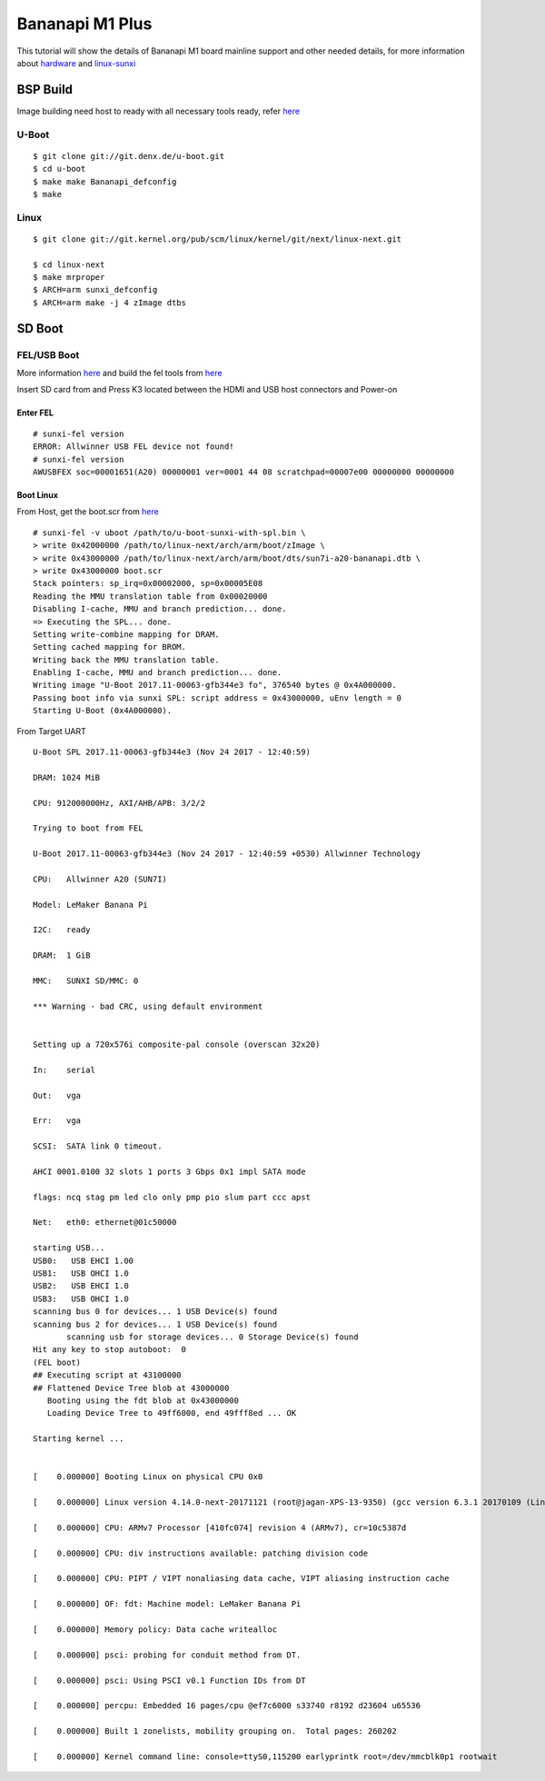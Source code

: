Bananapi M1 Plus
================
This tutorial will show the details of Bananapi M1 board mainline support and other needed details, for more information about `hardware <http://www.banana-pi.org/m1.html>`_ and `linux-sunxi <http://linux-sunxi.org/LeMaker_Banana_Pi>`_


BSP Build
#########

Image building need host to ready with all necessary tools ready, refer `here <https://wiki.amarulasolutions.com/uboot/tools.html#arm>`_

U-Boot
******
::

   $ git clone git://git.denx.de/u-boot.git
   $ cd u-boot
   $ make make Bananapi_defconfig
   $ make 

Linux
*****

::

   $ git clone git://git.kernel.org/pub/scm/linux/kernel/git/next/linux-next.git

   $ cd linux-next
   $ make mrproper
   $ ARCH=arm sunxi_defconfig
   $ ARCH=arm make -j 4 zImage dtbs

SD Boot
#######

FEL/USB Boot
************
More information `here <http://linux-sunxi.org/FEL/USBBoot>`_ and build the fel tools from `here <https://wiki.amarulasolutions.com/uboot/tools.html#sunxi>`_

Insert SD card from and Press K3 located between the HDMI and USB host connectors and Power-on

Enter FEL
^^^^^^^^^

::

   # sunxi-fel version
   ERROR: Allwinner USB FEL device not found!
   # sunxi-fel version
   AWUSBFEX soc=00001651(A20) 00000001 ver=0001 44 08 scratchpad=00007e00 00000000 00000000

Boot Linux
^^^^^^^^^^

From Host, get the boot.scr from `here <https://wiki.amarulasolutions.com/uboot/tools.html#boot32-fel-scr>`_

::

   # sunxi-fel -v uboot /path/to/u-boot-sunxi-with-spl.bin \
   > write 0x42000000 /path/to/linux-next/arch/arm/boot/zImage \
   > write 0x43000000 /path/to/linux-next/arch/arm/boot/dts/sun7i-a20-bananapi.dtb \
   > write 0x43000000 boot.scr
   Stack pointers: sp_irq=0x00002000, sp=0x00005E08
   Reading the MMU translation table from 0x00020000
   Disabling I-cache, MMU and branch prediction... done.
   => Executing the SPL... done.
   Setting write-combine mapping for DRAM.
   Setting cached mapping for BROM.
   Writing back the MMU translation table.
   Enabling I-cache, MMU and branch prediction... done.
   Writing image "U-Boot 2017.11-00063-gfb344e3 fo", 376540 bytes @ 0x4A000000.
   Passing boot info via sunxi SPL: script address = 0x43000000, uEnv length = 0
   Starting U-Boot (0x4A000000).

From Target UART

::

   U-Boot SPL 2017.11-00063-gfb344e3 (Nov 24 2017 - 12:40:59)

   DRAM: 1024 MiB

   CPU: 912000000Hz, AXI/AHB/APB: 3/2/2

   Trying to boot from FEL

   U-Boot 2017.11-00063-gfb344e3 (Nov 24 2017 - 12:40:59 +0530) Allwinner Technology

   CPU:   Allwinner A20 (SUN7I)

   Model: LeMaker Banana Pi

   I2C:   ready

   DRAM:  1 GiB

   MMC:   SUNXI SD/MMC: 0

   *** Warning - bad CRC, using default environment


   Setting up a 720x576i composite-pal console (overscan 32x20)

   In:    serial

   Out:   vga

   Err:   vga

   SCSI:  SATA link 0 timeout.

   AHCI 0001.0100 32 slots 1 ports 3 Gbps 0x1 impl SATA mode

   flags: ncq stag pm led clo only pmp pio slum part ccc apst

   Net:   eth0: ethernet@01c50000

   starting USB...
   USB0:   USB EHCI 1.00
   USB1:   USB OHCI 1.0
   USB2:   USB EHCI 1.0
   USB3:   USB OHCI 1.0
   scanning bus 0 for devices... 1 USB Device(s) found
   scanning bus 2 for devices... 1 USB Device(s) found
          scanning usb for storage devices... 0 Storage Device(s) found
   Hit any key to stop autoboot:  0
   (FEL boot)
   ## Executing script at 43100000
   ## Flattened Device Tree blob at 43000000
      Booting using the fdt blob at 0x43000000
      Loading Device Tree to 49ff6000, end 49fff8ed ... OK

   Starting kernel ...


   [    0.000000] Booting Linux on physical CPU 0x0

   [    0.000000] Linux version 4.14.0-next-20171121 (root@jagan-XPS-13-9350) (gcc version 6.3.1 20170109 (Linaro GCC 6.3-2017.02)) #1 SMP Fri Nov 24 01:26:00 IST 2017

   [    0.000000] CPU: ARMv7 Processor [410fc074] revision 4 (ARMv7), cr=10c5387d

   [    0.000000] CPU: div instructions available: patching division code

   [    0.000000] CPU: PIPT / VIPT nonaliasing data cache, VIPT aliasing instruction cache

   [    0.000000] OF: fdt: Machine model: LeMaker Banana Pi

   [    0.000000] Memory policy: Data cache writealloc

   [    0.000000] psci: probing for conduit method from DT.

   [    0.000000] psci: Using PSCI v0.1 Function IDs from DT

   [    0.000000] percpu: Embedded 16 pages/cpu @ef7c6000 s33740 r8192 d23604 u65536

   [    0.000000] Built 1 zonelists, mobility grouping on.  Total pages: 260202

   [    0.000000] Kernel command line: console=ttyS0,115200 earlyprintk root=/dev/mmcblk0p1 rootwait

